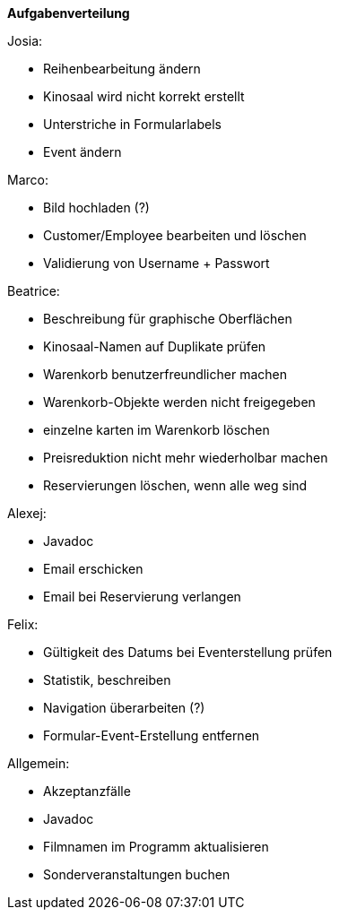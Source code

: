 ﻿*Aufgabenverteilung*

Josia:

* Reihenbearbeitung ändern
* Kinosaal wird nicht korrekt erstellt
* Unterstriche in Formularlabels
* Event ändern

Marco:

* Bild hochladen (?)
* Customer/Employee bearbeiten und löschen
* Validierung von Username + Passwort

Beatrice:

* Beschreibung für graphische Oberflächen
* Kinosaal-Namen auf Duplikate prüfen
* Warenkorb benutzerfreundlicher machen
* Warenkorb-Objekte werden nicht freigegeben
* einzelne karten im Warenkorb löschen
* Preisreduktion nicht mehr wiederholbar machen
* Reservierungen löschen, wenn alle weg sind

Alexej:

* Javadoc
* Email erschicken
* Email bei Reservierung verlangen

Felix:

* Gültigkeit des Datums bei Eventerstellung prüfen
* Statistik, beschreiben
* Navigation überarbeiten (?)
* Formular-Event-Erstellung entfernen

Allgemein:

* Akzeptanzfälle
* Javadoc
* Filmnamen im Programm aktualisieren
* Sonderveranstaltungen buchen